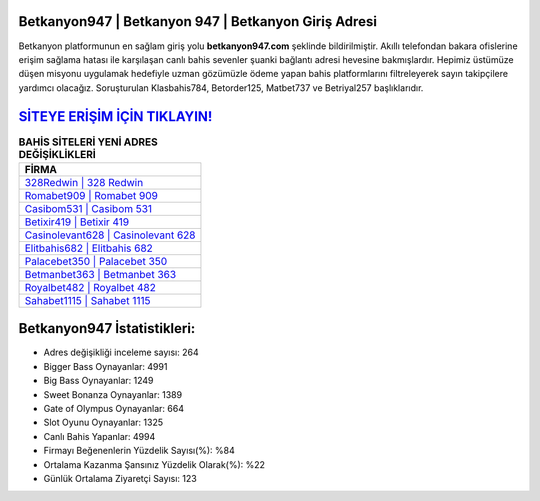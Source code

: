 ﻿Betkanyon947 | Betkanyon 947 | Betkanyon Giriş Adresi
===================================

.. image:: images/betkanyon-giris.jpg
   :width: 600
   
Betkanyon platformunun en sağlam giriş yolu **betkanyon947.com** şeklinde bildirilmiştir. Akıllı telefondan bakara ofislerine erişim sağlama hatası ile karşılaşan canlı bahis sevenler şuanki bağlantı adresi hevesine bakmışlardır. Hepimiz üstümüze düşen misyonu uygulamak hedefiyle uzman gözümüzle ödeme yapan bahis platformlarını filtreleyerek sayın takipçilere yardımcı olacağız. Soruşturulan Klasbahis784, Betorder125, Matbet737 ve Betriyal257 başlıklarıdır.

`SİTEYE ERİŞİM İÇİN TIKLAYIN! <https://cutt.ly/QwVVg2Vk>`_
==============

.. list-table:: **BAHİS SİTELERİ YENİ ADRES DEĞİŞİKLİKLERİ**
   :widths: 100
   :header-rows: 1

   * - FİRMA
   * - `328Redwin | 328 Redwin <328redwin-328-redwin-redwin-giris-adresi.html>`_
   * - `Romabet909 | Romabet 909 <romabet909-romabet-909-romabet-giris-adresi.html>`_
   * - `Casibom531 | Casibom 531 <casibom531-casibom-531-casibom-giris-adresi.html>`_	 
   * - `Betixir419 | Betixir 419 <betixir419-betixir-419-betixir-giris-adresi.html>`_	 
   * - `Casinolevant628 | Casinolevant 628 <casinolevant628-casinolevant-628-casinolevant-giris-adresi.html>`_ 
   * - `Elitbahis682 | Elitbahis 682 <elitbahis682-elitbahis-682-elitbahis-giris-adresi.html>`_
   * - `Palacebet350 | Palacebet 350 <palacebet350-palacebet-350-palacebet-giris-adresi.html>`_	 
   * - `Betmanbet363 | Betmanbet 363 <betmanbet363-betmanbet-363-betmanbet-giris-adresi.html>`_
   * - `Royalbet482 | Royalbet 482 <royalbet482-royalbet-482-royalbet-giris-adresi.html>`_
   * - `Sahabet1115 | Sahabet 1115 <sahabet1115-sahabet-1115-sahabet-giris-adresi.html>`_
	 
Betkanyon947 İstatistikleri:
===================================	 
* Adres değişikliği inceleme sayısı: 264
* Bigger Bass Oynayanlar: 4991
* Big Bass Oynayanlar: 1249
* Sweet Bonanza Oynayanlar: 1389
* Gate of Olympus Oynayanlar: 664
* Slot Oyunu Oynayanlar: 1325
* Canlı Bahis Yapanlar: 4994
* Firmayı Beğenenlerin Yüzdelik Sayısı(%): %84
* Ortalama Kazanma Şansınız Yüzdelik Olarak(%): %22
* Günlük Ortalama Ziyaretçi Sayısı: 123
